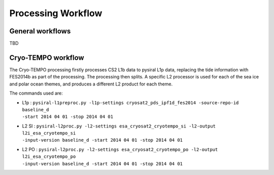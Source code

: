 Processing Workflow
===================

General workflows
-----------------

TBD

Cryo-TEMPO workflow
-------------------

.. mermaid::

   graph TD
        classDef auxdata fill:#ccc
        id1[(CS2 L1b)] --> id2[[L1p processing]]
        id1a[(FES2014b)]:::auxdata -.-> id2
        id2 --> id3[(L1p)]
        id3 --> id4[[L2 sea ice processing]]
        id3 --> id5[[L2 polar ocean processing]]
        id8[(AUX)]:::auxdata -.-> id4
        id8 -.-> id5
        id4 --> id6[(L2 SI)]
        id5 --> id7[(L2 PO)]

The Cryo-TEMPO processing firstly processes CS2 L1b data to pysiral L1p data, replacing the tide information with FES2014b as part of the processing. The processing then splits. A specific L2 processor is used for each of the sea ice and polar ocean themes, and produces a different L2 product for each theme. 

The commands used are:

* | L1p : ``pysiral-l1preproc.py -l1p-settings cryosat2_pds_ipf1d_fes2014 -source-repo-id baseline_d``
  | ``-start 2014 04 01 -stop 2014 04 01``
* | L2 SI : ``pysiral-l2proc.py -l2-settings esa_cryosat2_cryotempo_si -l2-output l2i_esa_cryotempo_si``
  | ``-input-version baseline_d -start 2014 04 01 -stop 2014 04 01``
* | L2 PO : ``pysiral-l2proc.py -l2-settings esa_cryosat2_cryotempo_po -l2-output l2i_esa_cryotempo_po``
  | ``-input-version baseline_d -start 2014 04 01 -stop 2014 04 01``
